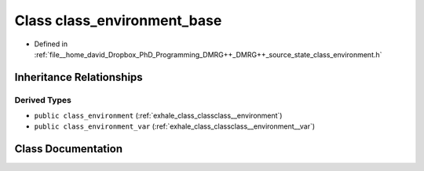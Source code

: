 .. _exhale_class_classclass__environment__base:

Class class_environment_base
============================

- Defined in :ref:`file__home_david_Dropbox_PhD_Programming_DMRG++_DMRG++_source_state_class_environment.h`


Inheritance Relationships
-------------------------

Derived Types
*************

- ``public class_environment`` (:ref:`exhale_class_classclass__environment`)
- ``public class_environment_var`` (:ref:`exhale_class_classclass__environment__var`)


Class Documentation
-------------------


.. doxygenclass:: class_environment_base
   :members:
   :protected-members:
   :undoc-members: